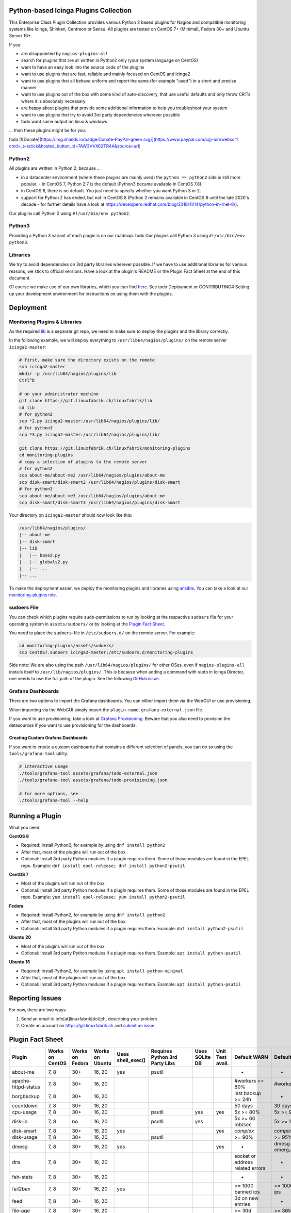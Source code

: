 Python-based Icinga Plugins Collection
======================================

This Enterprise Class Plugin Collection provides various Python 2 based plugins for Nagios and compatible monitoring systems like Icinga, Shinken, Centreon or Sensu. All plugins are tested on CentOS 7+ (Minimal), Fedora 30+ and Ubuntu Server 16+.

If you

- are disappointed by ``nagios-plugins-all``
- search for plugins that are all written in Python2 only (your system language on CentOS)
- want to have an easy look into the source code of the plugins
- want to use plugins that are fast, reliable and mainly focused on CentOS and Icinga2
- want to use plugins that all behave uniform and report the same (for example "used") in a short and precise manner
- want to use plugins out of the box with some kind of auto-discovery, that use useful defaults and only throw CRITs where it is absolutely necessary
- are happy about plugins that provide some additional information to help you troubleshoot your system
- want to use plugins that try to avoid 3rd party dependencies wherever possible
- todo want same output on linux & windows

... then these plugins might be for you.

|Donate|
todo
[![Donate](https://img.shields.io/badge/Donate-PayPal-green.svg)](https://www.paypal.com/cgi-bin/webscr?cmd=_s-xclick&hosted_button_id=7AW3VVX62TR4A&source=url)

Python2
-------

All plugins are written in Python 2, because ...

- in a datacenter environment (where these plugins are mainly used) the ``python == python2`` side is still more popular. - in CentOS 7, Python 2.7 is the default (Python3 became available in CentOS 7.8).
- in CentOS 8, there is no default. You just need to specify whether you want Python 3 or 2.
- support for Python 2 has ended, but not in CentOS 8 (Python 2 remains available in CentOS 8 until the late 2020's decade - for further details have a look at `https://developers.redhat.com/blog/2018/11/14/python-in-rhel-8/ <https://developers.redhat.com/blog/2018/11/14/python-in-rhel-8/>`_).

Our plugins call Python 2 using ``#!/usr/bin/env python2``.

Python3
-------

Providing a Python 3 variant of each plugin is on our roadmap.
todo
Our plugins call Python 3 using ``#!/usr/bin/env python3``.

Libraries
---------

We try to avoid dependencies on 3rd party libraries wherever possible. If we have to use additional libraries for various reasons, we stick to official versions. Have a look at the plugin's README or the Plugin Fact Sheet at the end of this document.

Of course we make use of our own libraries, which you can find `here <https://git.linuxfabrik.ch/linuxfabrik/lib>`_. See todo Deployment or CONTRIBUTING# Setting up your development environment for instructions on using them with the plugins.

Deployment
==========

.. _monitoring-plugins--libraries:

Monitoring Plugins & Libraries
------------------------------

As the required `lib <https://git.linuxfabrik.ch/linuxfabrik/lib>`_ is a separate git repo, we need to make sure to deploy the plugins and the library correctly.

In the following example, we will deploy everything to ``/usr/lib64/nagios/plugins/`` on the remote server ``icinga2-master``:

.. code:: bash

    # first, make sure the directory exists on the remote
    ssh icinga2-master
    mkdir -p /usr/lib64/nagios/plugins/lib
    Ctrl^D

    # on your administrator machine
    git clone https://git.linuxfabrik.ch/linuxfabrik/lib
    cd lib
    # for python2
    scp *2.py icinga2-master:/usr/lib64/nagios/plugins/lib/
    # for python3
    scp *3.py icinga2-master:/usr/lib64/nagios/plugins/lib/

    git clone https://git.linuxfabrik.ch/linuxfabrik/monitoring-plugins
    cd monitoring-plugins
    # copy a selection of plugins to the remote server
    # for python2
    scp about-me/about-me2 /usr/lib64/nagios/plugins/about-me
    scp disk-smart/disk-smart2 /usr/lib64/nagios/plugins/disk-smart
    # for python3
    scp about-me/about-me3 /usr/lib64/nagios/plugins/about-me
    scp disk-smart/disk-smart3 /usr/lib64/nagios/plugins/disk-smart

Your directory on ``icinga2-master`` should now look like this:

.. code:: bash

   /usr/lib64/nagios/plugins/
   |-- about-me
   |-- disk-smart
   |-- lib
   |   |-- base2.py
   |   |-- globals2.py
   |   |-- ...
   |-- ...

To make the deployment easier, we deploy the monitoring plugins and libraries using `ansible <https://www.ansible.com/>`_. You can take a look at our `monitoring-plugins role <https://git.linuxfabrik.ch/linuxfabrik-ansible/roles/monitoring-plugins>`_.

sudoers File
------------

You can check which plugins require ``sudo``-permissions to run by looking at the respective ``sudoers`` file for your operating system in ``assets/sudoers/`` or by looking at the `Plugin Fact Sheet <todo>`_.

You need to place the ``sudoers``-file in ``/etc/sudoers.d/`` on the remote server. For example:

.. code:: bash

    cd monitoring-plugins/assets/sudoers/
    scp CentOS7.sudoers icinga2-master:/etc/sudoers.d/monitoring-plugins

Side note: We are also using the path ``/usr/lib64/nagios/plugins/`` for other OSes, even if ``nagios-plugins-all`` installs itself to ``/usr/lib/nagios/plugins/``. This is because when adding a command with ``sudo`` in Icinga Director, one needs to use the full path of the plugin. See the following `GitHub issue <https://github.com/Icinga/icingaweb2-module-director/issues/2123>`_.

Grafana Dashboards
------------------

There are two options to import the Grafana dashboards. You can either import them via the WebGUI or use provisioning.

When importing via the WebGUI simply import the ``plugin-name.grafana-external.json`` file.

If you want to use provisioning, take a look at `Grafana Provisioning <https://grafana.com/docs/grafana/latest/administration/provisioning/>`_.
Beware that you also need to provision the datasources if you want to use provisioning for the dashboards.

Creating Custom Grafana Dashboards
~~~~~~~~~~~~~~~~~~~~~~~~~~~~~~~~~~

If you want to create a custom dashboards that contains a different selection of panels, you can do so using the ``tools/grafana-tool`` utility.

.. code:: bash

    # interactive usage
    ./tools/grafana-tool assets/grafana/todo-external.json
    ./tools/grafana-tool assets/grafana/todo-provisioning.json

    # for more options, see
    ./tools/grafana-tool --help

Running a Plugin
================

What you need:

**CentOS 8**

- Required: Install Python2, for example by using ``dnf install python2``
- After that, most of the plugins will run out of the box.
- Optional: Install 3rd party Python modules if a plugin requires them.
  Some of those modules are found in the EPEL repo. Example:
  ``dnf install epel-release; dnf install python2-psutil``

**CentOS 7**

- Most of the plugins will run out of the box.
- Optional: Install 3rd party Python modules if a plugin requires them.
  Some of those modules are found in the EPEL repo. Example:
  ``yum install epel-release; yum install python2-psutil``

**Fedora**

- Required: Install Python2, for example by using ``dnf install python2``
- After that, most of the plugins will run out of the box.
- Optional: Install 3rd party Python modules if a plugin requires them.
  Example: ``dnf install python2-psutil``

**Ubuntu 20**

- Most of the plugins will run out of the box.
- Optional: Install 3rd party Python modules if a plugin requires them.
  Example: ``apt install python-psutil``

**Ubuntu 16**

- Required: Install Python2, for example by using ``apt install python-minimal``
- After that, most of the plugins will run out of the box.
- Optional: Install 3rd party Python modules if a plugin requires them.
  Example: ``apt install python-psutil``

Reporting Issues
================

For now, there are two ways:

1. Send an email to info[at]linuxfabrik[dot]ch, describing your problem
2. Create an account on `https://git.linuxfabrik.ch <https://git.linuxfabrik.ch>`_ and `submit an issue <https://git.linuxfabrik.ch/linuxfabrik/monitoring-plugins/-/issues/new>`_.

Plugin Fact Sheet
=================

============================ =============== =============== =============== ================= ============================== ============== ================ ================================= =================================
Plugin                       Works on CentOS Works on Fedora Works on Ubuntu Uses shell_exec() Requires Python 3rd Party Libs Uses SQLite DB Unit Test avail. Default WARN                      Default CRIT
============================ =============== =============== =============== ================= ============================== ============== ================ ================================= =================================
about-me                     7, 8            30+             16, 20          yes               psutil                                                         -                                 -
apache-httpd-status          7, 8            30+             16, 20                                                                                           #workers >= 80%                   #workers >= 95%
borgbackup                   7, 8            30+             16, 20                                                                                           last backup >= 24h                -
countdown                    7, 8            30+             16, 20                                                                                           50 days                           30 days
cpu-usage                    7, 8            30+             16, 20                            psutil                         yes            yes              5x >= 80%                         5x >= 90%
disk-io                      7, 8            no              16, 20                            psutil                         yes                             5x >= 60 mb/sec                   5x >= 100 mb/sec
disk-smart                   7, 8            30+             16, 20          yes                                                             yes              *complex*                         *complex*
disk-usage                   7, 8            30+             16, 20                            psutil                                                         >= 90%                            >= 95%
dmesg                        7, 8            30+             16, 20          yes                                                             yes              -                                 dmesg == emerg,alert,crit,err
dns                          7, 8            30+             16, 20                                                                                           socket or address related errors  -
fah-stats                    7, 8            30+             16, 20                                                                                           -                                 -
fail2ban                     7, 8            30+             16, 20          yes                                                                              >= 1000 banned ips                >= 10000 banned ips
feed                         7, 8            30+             16, 20                                                                                           3d on new entries                 -
file-age                     7, 8            30+             16, 20                                                                                           >= 30d                            >= 365d
file-descriptors             7, 8            30+             16, 20          yes               psutil                                                         >= 90%                            >= 95%
file-ownership               7, 8            30+             16, 20          yes                                                                              *complex*                         *complex*
file-size                    7, 8            30+             16, 20                                                                                           >= 25M                            >= 1G
fortios-cpu-usage            7, 8            30+             16, 20                                                           yes                             5x >= cpu-use-threshold/80%       5x >= 90%
fortios-firewall-stats       7, 8            30+             16, 20                                                                                           -                                 -
fortios-ha-stats             7, 8            30+             16, 20                                                                                           cluster members != expected       -
fortios-memory-usage         7, 8            30+             16, 20                                                                                           > memory-use-threshold-green/82%  > memory-use-threshold-red/88%
fortios-network-io           7, 8            30+             16, 20                                                           yes                             >= 800mbps, link changes          >= 900mbps, link changes
fortios-sensor               7, 8            30+             16, 20                                                                                           *complex*                         *complex*
fortios-version              7, 8            30+             16, 20                                                                                           update avail.                     -
fs-file-usage                7, 8            30+             16, 20                                                                                           >= 90%                            >= 95%
fs-inodes                    7, 8            30+             16, 20                                                                                           >= 90%                            >= 95%
fs-ro                        7, 8            30+             16, 20                                                                          yes              read-only mount points found      -
getent                       7, 8            30+             16, 20          yes                                                                              key not found                     -
hostname-fqdn                7, 8            30+             16, 20                                                                                           invalid fqdn                      -
ipmi-sel                     7, 8            30+             16, 20          yes                                                                              any entries found                 -
ipmi-sensor                  7, 8            30+             16, 20          yes                                                                              *complex*                         *complex*
kemp-services                7, 8            30+             16, 20                                                                                           service == "down"                 -
kvm-vm                       7, 8            30+             16, 20          yes                                                                              idle, paused, pmsuspended vm      crashed vm
load                         7, 8            30+             16, 20          yes               psutil                                                         >= 1.15 load15                    >= 5.00 load15
mailq                        7, 8            30+             16, 20          yes                                                             yes              >= 2 mails                        >= 250 mails
matomo-reporting             7, 8            30+             16, 20                                                                                           *complex*                         *complex*
matomo-version               7, 8            30+             16, 20                                                           yes                             server update avail.              -
memory-usage                 7, 8            30+             16, 20                            psutil                                                         >= 90%                            >= 95%
mysql-stats                  7               no              16                                psutil, mysql.connector                                        *complex*                         *complex*
needs-restarting             7, 8            30+             no              yes                                                                              (service) reboot needed           -
network-connections          7, 8            30+             16, 20                            psutil                                                         -                                 -
network-port-tcp             7, 8            30+             16, 20                                                                                           unreachable                       -
nextcloud-security-scan      7, 8            30+             16, 20                                                                                           outdated scan result, low rating  lowest rating
nextcloud-stats              7, 8            30+             16, 20                                                                                           app updates avail.                -
nextcloud-version            7, 8            30+             16, 20                                                           yes                             server update avail.              -
ntp-offset                   7, 8            30+             16, 20          yes                                                                              >= 800ms or stratum >= 9          >= 1001ms
openvpn-client-list          7, 8            30+             16, 20                                                                                           -                                 -
ping                         7, 8            30+             16, 20          yes                                                             yes              -                                 100% packet loss
procs                        7, 8            30+             16, 20          yes                                                                              -                                 -
rocket.chat-stats            7, 8            30+             16, 20                                                                                           -                                 -
rocket.chat-version          7, 8            30+             16, 20                                                           yes                             server update avail.              -
rpm-lastactivity             7, 8            30+             no              yes                                                                              > 90d                             > 365d
selinux-mode                 7, 8            30+             no              yes                                                                              != enforcing                      -
sensors-battery              7, 8            30+             16, 20                            psutil                                                         battery power <= 20%              battery power <= 5%
sensors-fans                 7, 8            30+             16, 20                            psutil                                                         fan speed >= 10000 rpm            fan speed => 20000 rpm
sensors-temperatures         7, 8            30+             16, 20                            psutil                                                         sensor temp >= hardware threshold sensor temp >= hardware threshold
swap-usage                   7, 8            30+             16, 20                            psutil                                                         >= 70%                            >= 90%
systemd-unit                 7, 8            30+             16, 20          yes                                                                              *complex*                         -
systemd-units-failed         7, 8            30+             16, 20          yes                                                             yes              >= 1 unit in failed act/sub state -
top3-most-memory-consuming-p 7, 8            30+             16, 20                            psutil                                                         -                                 -
top3-processes-opening-more- 7, 8            30+             16, 20                            psutil                                                         -                                 -
top3-processes-which-caused- 7, 8            30+             16, 20                            psutil                                                         -                                 -
top3-processes-which-consume 7, 8            30+             16, 20                            psutil                                                         -                                 -
uptime                       7, 8            30+             16, 20                            psutil                                                         >= 180d                           >= 366d
users                        7, 8            30+             16, 20          yes                                                                              >= 1 tty                          -
xca                          7               no              16              yes               mysql.connector                                                expiry date <= 14d                expiry date <= 5d
============================ =============== =============== =============== ================= ============================== ============== ================ ================================= =================================

.. |Donate| image:: https://img.shields.io/badge/Donate-PayPal-green.svg
   :target: https://www.paypal.com/cgi-bin/webscr?cmd=_s-xclick&hosted_button_id=7AW3VVX62TR4A&source=url
